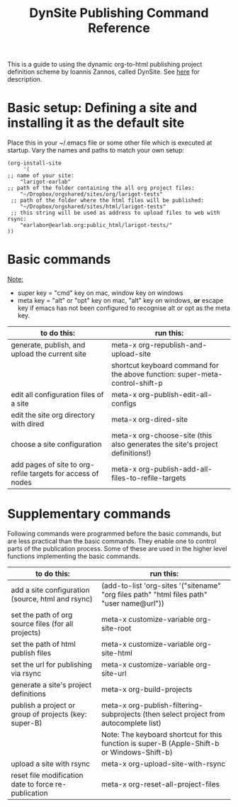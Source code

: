 #+TITLE: DynSite Publishing Command Reference

This is a guide to using the dynamic org-to-html publishing project definition scheme by Ioannis Zannos, called DynSite. 
See [[./org-publish-help.org][here]] for description. 

* Basic setup: Defining a site and installing it as the default site

Place this in your ~/.emacs file or some other file which is executed at startup. Vary the names and paths to match your own setup: 

#+BEGIN_EXAMPLE
(org-install-site 
     '(
;; name of your site: 
	"larigot-earlab" 
;; path of the folder containing the all org project files:
	"~/Dropbox/orgshared/sites/org/larigot-tests" 
 ;; path of the folder where the html files will be published:
	"~/Dropbox/orgshared/sites/html/larigot-tests" 
 ;; this string will be used as address to upload files to web with rsync:
	"earlabor@earlab.org:public_html/larigot-tests/"
))
#+END_EXAMPLE

* Basic commands

_Note:_ 
- super key = "cmd" key on mac, window key on windows
- meta key = "alt" or "opt" key on mac, "alt" key on windows, *or* escape key if emacs has not been configured to recognise alt or opt as the meta key.

|-------------------------------------------------------------+------------------------------------------------------------------------------|
| to do this:                                                 | run this:                                                                    |
|-------------------------------------------------------------+------------------------------------------------------------------------------|
| generate, publish, and upload the current site              | meta-x org-republish-and-upload-site                                         |
|                                                             | shortcut keyboard command for the above function: super-meta-control-shift-p |
| edit all configuration files of a site                      | meta-x org-publish-edit-all-configs                                          |
| edit the site org directory with dired                      | meta-x org-dired-site                                                        |
| choose a site configuration                                 | meta-x org-choose-site (this also generates the site's project definitions!) |
| add pages of site to org-refile targets for access of nodes | meta-x org-publish-add-all-files-to-refile-targets                           |
|-------------------------------------------------------------+------------------------------------------------------------------------------|

* Supplementary commands

Following commands were programmed before the basic commands, but are less practical than the basic commands. They enable one to control parts of the publication process. Some of these are used in the higher level functions implementing the basic commands. 

|-------------------------------------------------------------+---------------------------------------------------------------------------------------------|
| to do this:                                                 | run this:                                                                                   |
|-------------------------------------------------------------+---------------------------------------------------------------------------------------------|
| add a site configuration (source, html and rsync)           | (add-to-list 'org-sites '("sitename" "org files path" "html files path" "user name@url"))   |
| set the path of org source files (for all projects)         | meta-x customize-variable org-site-root                                                     |
| set the path of html publish files                          | meta-x customize-variable org-site-html                                                     |
| set the url for publishing via rsync                        | meta-x customize-variable org-site-url                                                      |
| generate a site's project definitions                       | meta-x org-build-projects                                                                   |
| publish a project or group of projects (key: super-B)       | meta-x org-publish-filtering-subprojects (then select project from autocomplete list)       |
|                                                             | Note: The keyboard shortcut for this function is super-B (Apple-Shift-b or Windows-Shift-b) |
| upload a site with rsync                                    | meta-x org-upload-site-with-rsync                                                           |
| reset file modification date to force re-publication        | meta-x org-reset-all-project-files                                                          |
|-------------------------------------------------------------+---------------------------------------------------------------------------------------------|
